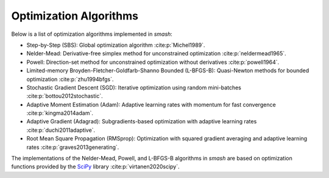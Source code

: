 .. _math_num_documentation.optimization_algorithms:

=======================
Optimization Algorithms
=======================

Below is a list of optimization algorithms implemented in `smash`:

- Step-by-Step (SBS): Global optimization algorithm :cite:p:`Michel1989`.
- Nelder-Mead: Derivative-free simplex method for unconstrained optimization :cite:p:`neldermead1965`.
- Powell: Direction-set method for unconstrained optimization without derivatives :cite:p:`powell1964`.
- Limited-memory Broyden-Fletcher-Goldfarb-Shanno Bounded (L-BFGS-B): Quasi-Newton methods for bounded optimization :cite:p:`zhu1994bfgs`.
- Stochastic Gradient Descent (SGD): Iterative optimization using random mini-batches :cite:p:`bottou2012stochastic`.
- Adaptive Moment Estimation (Adam): Adaptive learning rates with momentum for fast convergence :cite:p:`kingma2014adam`.
- Adaptive Gradient (Adagrad): Subgradients-based optimization with adaptive learning rates :cite:p:`duchi2011adaptive`.
- Root Mean Square Propagation (RMSprop): Optimization with squared gradient averaging and adaptive learning rates :cite:p:`graves2013generating`.

The implementations of the Nelder-Mead, Powell, and L-BFGS-B algorithms in `smash` are based on optimization functions provided by the `SciPy <https://scipy.org>`__ library :cite:p:`virtanen2020scipy`.
